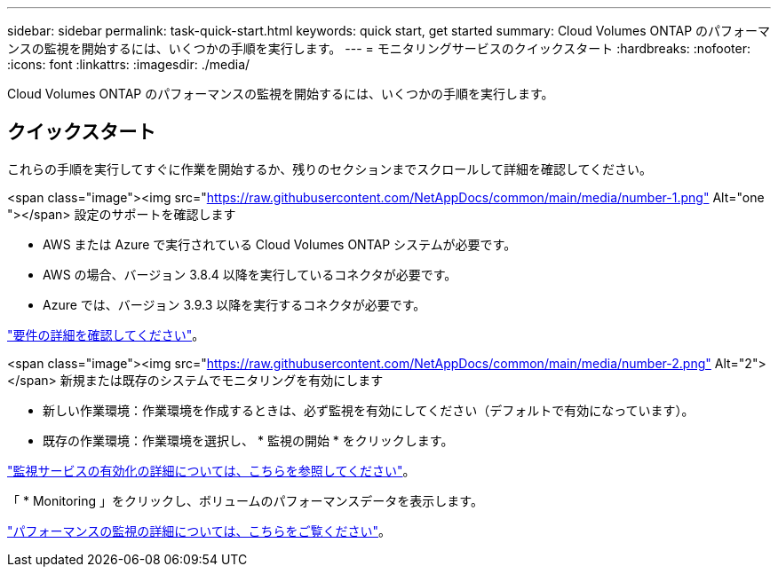 ---
sidebar: sidebar 
permalink: task-quick-start.html 
keywords: quick start, get started 
summary: Cloud Volumes ONTAP のパフォーマンスの監視を開始するには、いくつかの手順を実行します。 
---
= モニタリングサービスのクイックスタート
:hardbreaks:
:nofooter: 
:icons: font
:linkattrs: 
:imagesdir: ./media/


[role="lead"]
Cloud Volumes ONTAP のパフォーマンスの監視を開始するには、いくつかの手順を実行します。



== クイックスタート

これらの手順を実行してすぐに作業を開始するか、残りのセクションまでスクロールして詳細を確認してください。

.<span class="image"><img src="https://raw.githubusercontent.com/NetAppDocs/common/main/media/number-1.png"[] Alt="one "></span> 設定のサポートを確認します
* AWS または Azure で実行されている Cloud Volumes ONTAP システムが必要です。
* AWS の場合、バージョン 3.8.4 以降を実行しているコネクタが必要です。
* Azure では、バージョン 3.9.3 以降を実行するコネクタが必要です。


[role="quick-margin-para"]
link:task-enable-monitoring.html["要件の詳細を確認してください"]。

.<span class="image"><img src="https://raw.githubusercontent.com/NetAppDocs/common/main/media/number-2.png"[] Alt="2"></span> 新規または既存のシステムでモニタリングを有効にします
* 新しい作業環境：作業環境を作成するときは、必ず監視を有効にしてください（デフォルトで有効になっています）。
* 既存の作業環境：作業環境を選択し、 * 監視の開始 * をクリックします。


[role="quick-margin-para"]
link:task-enable-monitoring.html["監視サービスの有効化の詳細については、こちらを参照してください"]。

[role="quick-margin-para"]
「 * Monitoring 」をクリックし、ボリュームのパフォーマンスデータを表示します。

[role="quick-margin-para"]
link:task-monitor-volumes.html["パフォーマンスの監視の詳細については、こちらをご覧ください"]。
